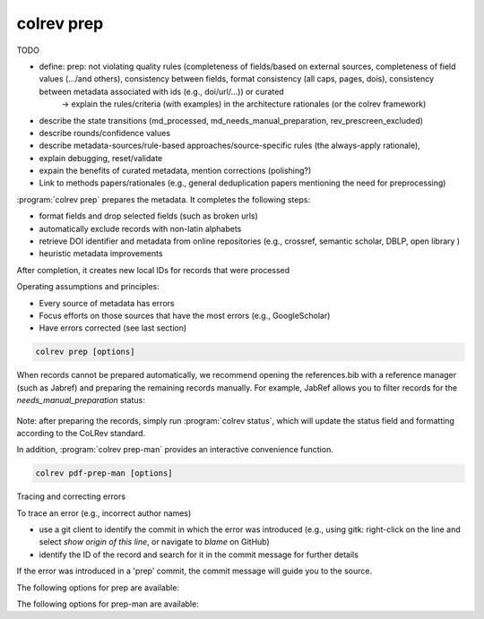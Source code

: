 .. _Prepare:

colrev prep
==================================

TODO

- define: prep: not violating quality rules (completeness of fields/based on external sources, completeness of field values (.../and others), consistency between fields, format consistency (all caps, pages, dois), consistency between metadata associated with ids (e.g., doi/url/...)) or curated
    -> explain the rules/criteria (with examples) in the architecture rationales (or the colrev framework)

- describe the state transitions (md_processed, md_needs_manual_preparation, rev_prescreen_excluded)
- describe rounds/confidence values
- describe metadata-sources/rule-based approaches/source-specific rules (the always-apply rationale),
- explain debugging, reset/validate
- expain the benefits of curated metadata, mention corrections (polishing?)
- Link to methods papers/rationales (e.g., general deduplication papers mentioning the need for preprocessing)

:program:`colrev prep` prepares the metadata. It completes the following steps:

- format fields and drop selected fields (such as broken urls)
- automatically exclude records with non-latin alphabets
- retrieve DOI identifier and metadata from online repositories (e.g., crossref, semantic scholar, DBLP, open library )
- heuristic metadata improvements

.. state that prep may take longer to avoid frequent API calls (service unavailability)

After completion, it creates new local IDs for records that were processed

Operating assumptions and principles:

- Every source of metadata has errors
- Focus efforts on those sources that have the most errors (e.g., GoogleScholar)
- Have errors corrected (see last section)

.. code:: bash

	colrev prep [options]

When records cannot be prepared automatically, we recommend opening the references.bib with a reference manager (such as Jabref) and preparing the remaining records manually. For example, JabRef allows you to filter records for the *needs_manual_preparation* status:

.. figure:: ../../../figures/man_prep_jabref.png
   :alt: Manual preparation with Jabref

Note: after preparing the records, simply run :program:`colrev status`, which will update the status field and formatting according to the CoLRev standard.


In addition, :program:`colrev prep-man` provides an interactive convenience function.

.. code:: bash

	colrev pdf-prep-man [options]


.. option:: --extract

    Extract records for manual_preparation (to csv)

.. option:: --apply

    Apply manual preparation (csv)


Tracing and correcting errors


To trace an error (e.g., incorrect author names)

- use a git client to identify the commit in which the error was introduced (e.g., using gitk: right-click on the line and select *show origin of this line*, or navigate to *blame* on GitHub)
- identify the ID of the record and search for it in the commit message for further details

If the error was introduced in a 'prep' commit, the commit message will guide you to the source.

The following options for prep are available:

.. datatemplate:json:: ../../../../colrev/template/package_endpoints.json

    {{ make_list_table_from_mappings(
        [("Preparation packages", "short_description"), ("Identifier", "package_endpoint_identifier"), ("Link", "link")],
        data['prep'],
        title='',
        ) }}

The following options for prep-man are available:

.. datatemplate:json:: ../../../../colrev/template/package_endpoints.json


    {{ make_list_table_from_mappings(
        [("Manual preparation packages", "short_description"), ("Identifier", "package_endpoint_identifier"), ("Link", "link")],
        data['prep_man'],
        title='',
        ) }}
